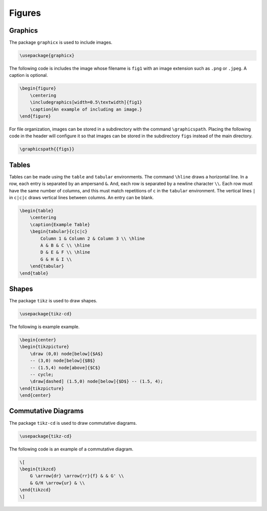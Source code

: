 *******
Figures
*******

.. Mention again using -c

========
Graphics
========

The package ``graphicx`` is used to include images. 


.. code-block:: latex

    \usepackage{graphicx}


The following code is includes the image whose filename is ``fig1`` with an image extension such as ``.png`` or ``.jpeg``. 
A caption is optional. 


.. code-block:: latex

    \begin{figure}
        \centering
        \includegraphics[width=0.5\textwidth]{fig1}
        \caption{An example of including an image.}
    \end{figure}


For file organization, images can be stored in a subdirectory with the command ``\graphicspath``. 
Placing the following code in the header will configure it so that images can be stored in the subdirectory ``figs`` instead of the main directory. 


.. code-block:: latex
    
    \graphicspath{{figs}}



======
Tables
======

Tables can be made using the ``table`` and ``tabular`` environments.
The command ``\hline`` draws a horizontal line. 
In a row, each entry is separated by an ampersand ``&``.
And, each row is separated by a newline character ``\\``.
Each row must have the same number of columns, and this must match repetitions of ``c`` in the ``tabular`` environment.
The vertical lines ``|`` in ``c|c|c`` draws vertical lines between columns.
An entry can be blank. 


.. code-block:: latex

    \begin{table}
        \centering
        \caption{Example Table}
        \begin{tabular}{c|c|c}
            Column 1 & Column 2 & Column 3 \\ \hline
            A & B & C \\ \hline
            D & E & F \\ \hline
            G & H & I \\ 
        \end{tabular}
    \end{table}


======
Shapes
======

The package ``tikz`` is used to draw shapes.


.. code-block:: latex

    \usepackage{tikz-cd}



The following is example example. 


.. code-block:: latex

    \begin{center}
    \begin{tikzpicture}
        \draw (0,0) node[below]{$A$}
        -- (3,0) node[below]{$B$}
        -- (1.5,4) node[above]{$C$}
        -- cycle;
        \draw[dashed] (1.5,0) node[below]{$D$} -- (1.5, 4);
    \end{tikzpicture}
    \end{center}


====================
Commutative Diagrams
====================

The package ``tikz-cd`` is used to draw commutative diagrams.


.. code-block:: latex

    \usepackage{tikz-cd}


The following code is an example of a commutative diagram.


.. code-block:: latex

    \[
    \begin{tikzcd}
        G \arrow{dr} \arrow{rr}{f} & & G' \\
        & G/H \arrow{ur} & \\
    \end{tikzcd}
    \]


